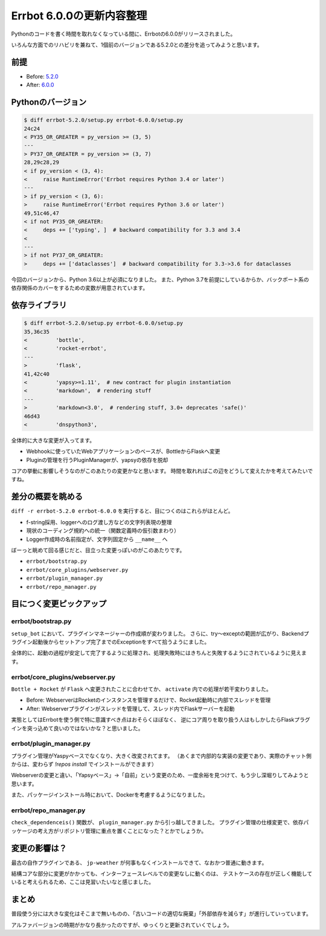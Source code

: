 ==========================
Errbot 6.0.0の更新内容整理
==========================

.. post:: 2019-04-28
   :category: Tech
   :tags: Python,Errbot,OSS,

Pythonのコードを書く時間を取れなくなっている間に、Errbotの6.0.0がリリースされました。

.. raw:: html

   <blockquote class="twitter-tweet" data-lang="ja"><p lang="en" dir="ltr">Errbot 6 is out!<a href="https://t.co/HxlfXegZxK">https://t.co/HxlfXegZxK</a></p>&mdash; gbin (@gbin) <a href="https://twitter.com/gbin/status/1109642410638958593?ref_src=twsrc%5Etfw">2019年3月24日</a></blockquote>
   <script async src="https://platform.twitter.com/widgets.js" charset="utf-8"></script>

いろんな方面でのリハビリを兼ねて、1個前のバージョンである5.2.0との差分を追ってみようと思います。

前提
====

* Before: `5.2.0 <https://github.com/errbotio/errbot/releases/tag/5.2.0>`_
* After: `6.0.0 <https://github.com/errbotio/errbot/releases/tag/6.0.0>`_

Pythonのバージョン
==================

.. code-block:: diff

   $ diff errbot-5.2.0/setup.py errbot-6.0.0/setup.py
   24c24
   < PY35_OR_GREATER = py_version >= (3, 5)
   ---
   > PY37_OR_GREATER = py_version >= (3, 7)
   28,29c28,29
   < if py_version < (3, 4):
   <     raise RuntimeError('Errbot requires Python 3.4 or later')
   ---
   > if py_version < (3, 6):
   >     raise RuntimeError('Errbot requires Python 3.6 or later')
   49,51c46,47
   < if not PY35_OR_GREATER:
   <     deps += ['typing', ]  # backward compatibility for 3.3 and 3.4
   <
   ---
   > if not PY37_OR_GREATER:
   >     deps += ['dataclasses']  # backward compatibility for 3.3->3.6 for dataclasses

今回のバージョンから、Python 3.6以上が必須になりました。
また、Python 3.7を前提にしているからか、バックポート系の依存関係のカバーをするための変数が用意されています。

依存ライブラリ
==============

.. code-block:: diff

   $ diff errbot-5.2.0/setup.py errbot-6.0.0/setup.py
   35,36c35
   <         'bottle',
   <         'rocket-errbot',
   ---
   >         'flask',
   41,42c40
   <         'yapsy>=1.11',  # new contract for plugin instantiation
   <         'markdown',  # rendering stuff
   ---
   >         'markdown<3.0',  # rendering stuff, 3.0+ deprecates 'safe()'
   46d43
   <         'dnspython3',

全体的に大きな変更が入ってます。

* Webhookに使っていたWebアプリケーションのベースが、BottleからFlaskへ変更
* Pluginの管理を行うPluginManagerが、yapsyの依存を脱却

コアの挙動に影響しそうなのがこのあたりの変更かなと思います。
時間を取れればこの辺をどうして変えたかを考えてみたいですね。

差分の概要を眺める
==================

``diff -r errbot-5.2.0 errbot-6.0.0`` を実行すると、目につくのはこれらがほとんど。

* f-string採用、loggerへのログ渡し方などの文字列表現の整理
* 現状のコーディング規約への統一（関数定義時の仮引数まわり）
* Logger作成時の名前指定が、文字列固定から ``__name__`` へ

ぼーっと眺めて回る感じだと、目立った変更っぽいのがこのあたりです。

* ``errbot/bootstrap.py``
* ``errbot/core_plugins/webserver.py``
* ``errbot/plugin_manager.py``
* ``errbot/repo_manager.py``

目につく変更ピックアップ
========================

errbot/bootstrap.py
-------------------

``setup_bot`` において、プラグインマネージャーの作成順が変わりました。
さらに、try〜exceptの範囲が広がり、Backendプラグイン起動後からセットアップ完了までのExceptionをすべて拾うようにました。

全体的に、起動の過程が安定して完了するように処理され、処理失敗時にはきちんと失敗するようにされているように見えます。

errbot/core_plugins/webserver.py
--------------------------------

``Bottle + Rocket`` が ``Flask`` へ変更されたことに合わせてか、 ``activate`` 内での処理が若干変わりました。

* Before: WebserverはRocketのインスタンスを管理するだけで、Rocket起動時に内部でスレッドを管理
* After: Webserverプラグインがスレッドを管理して、スレッド内でFlaskサーバーを起動

実態としてはErrbotを使う側で特に意識すべき点はおそらくほぼなく、
逆にコア周りを取り扱う人はもしかしたらFlaskプラグインを突っ込めて良いのではないかな？と思いました。

errbot/plugin_manager.py
------------------------

プラグイン管理がYaspyベースでなくなり、大きく改変されてます。
（あくまで内部的な実装の変更であり、実際のチャット側からは、変わらず `!repos install` でインストールができます）

Webserverの変更と違い、「Yapsyベース」→「自前」という変更のため、一度余裕を見つけて、もう少し深堀りしてみようと思います。

また、パッケージインストール時において、Dockerを考慮するようになりました。

errbot/repo_manager.py
----------------------

``check_dependenceis()`` 関数が、 ``plugin_manager.py`` から引っ越してきました。
プラグイン管理の仕様変更で、依存パッケージの考え方がリポジトリ管理に重点を置くことになった？とかでしょうか。

変更の影響は？
==============

最古の自作プラグインである、 ``jp-weather`` が何事もなくインストールできて、なおかつ普通に動きます。

結構コアな部分に変更がかかっても、インターフェースレベルでの変更なしに動くのは、
テストケースの存在が正しく機能していると考えられるため、ここは見習いたいなと感じました。

まとめ
======

普段使う分には大きな変化はそこまで無いものの、「古いコードの適切な廃棄」「外部依存を減らす」が進行していっています。

アルファバージョンの時期がかなり長かったのですが、ゆっくりと更新されていくでしょう。
